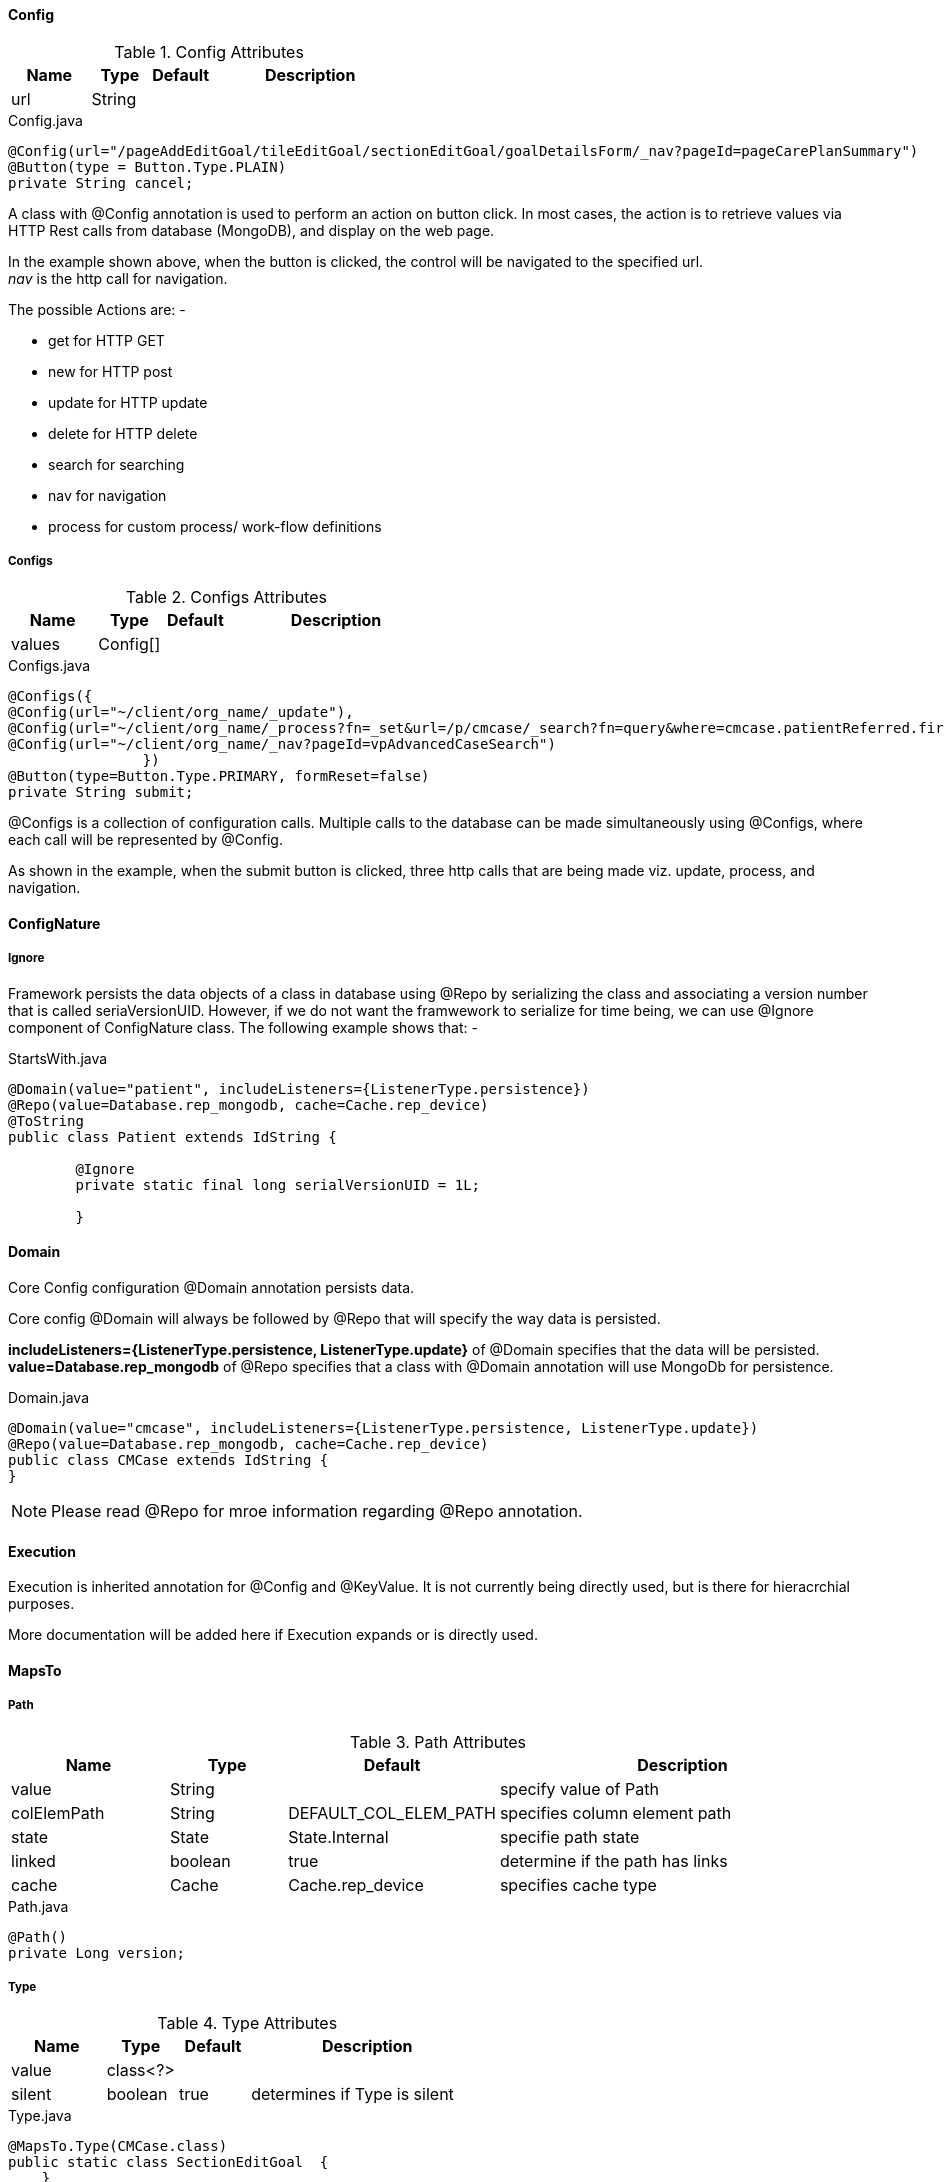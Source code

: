 
[discrete]
==== Config

.Config Attributes
[cols="4,^3,^3,10",options="header"]
|=========================================================
|Name | Type |Default |Description

|url |String |  |

|=========================================================


[source,java,indent=0]
[subs="verbatim,attributes"]
.Config.java
----
@Config(url="/pageAddEditGoal/tileEditGoal/sectionEditGoal/goalDetailsForm/_nav?pageId=pageCarePlanSummary")
@Button(type = Button.Type.PLAIN)
private String cancel;
----

A class with @Config annotation is used to perform an action on button click.
In most cases, the action is to retrieve values via HTTP Rest calls
from database (MongoDB), and display on the web page. +

In the example shown above, when the button is clicked, the control will be navigated to the specified url. +
_nav_ is the http call for navigation. +

The possible Actions are: - +

 - get for HTTP GET
 - new for HTTP post
 - update for HTTP update
 - delete for HTTP delete
 - search for searching
 - nav for navigation
 - process for custom process/ work-flow definitions

[discrete]
===== Configs

.Configs Attributes
[cols="4,^3,^3,10",options="header"]
|=========================================================
|Name | Type |Default |Description

|values |Config[] |  |

|=========================================================


[source,java,indent=0]
[subs="verbatim,attributes"]
.Configs.java
----
@Configs({
@Config(url="~/client/org_name/_update"),
@Config(url="~/client/org_name/_process?fn=_set&url=/p/cmcase/_search?fn=query&where=cmcase.patientReferred.firstName.eq('<!/.m/patientReferred/firstName!>').and(cmcase.patientReferred.lastName.eq('<!/.m/patientReferred/lastName!>'))"),
@Config(url="~/client/org_name/_nav?pageId=vpAdvancedCaseSearch")
		})
@Button(type=Button.Type.PRIMARY, formReset=false)
private String submit;
----

@Configs is a collection of configuration calls. Multiple calls to the database
can be made simultaneously using @Configs, where each call will be represented by @Config. +

As shown in the example, when the submit button is clicked, three http calls that are being made viz.
update, process, and navigation.

[discrete]
==== ConfigNature

[discrete]
===== Ignore

Framework persists the data objects of a class in database using @Repo by serializing the class and associating a version number that is called seriaVersionUID.
However, if we do not want the framwework to serialize for time being, we can use @Ignore component of ConfigNature class. The following example shows that: -

[source,java,indent=0]
[subs="verbatim,attributes"]
.StartsWith.java
----
@Domain(value="patient", includeListeners={ListenerType.persistence})
@Repo(value=Database.rep_mongodb, cache=Cache.rep_device)
@ToString
public class Patient extends IdString {

	@Ignore
	private static final long serialVersionUID = 1L;

	}
----

[discrete]
==== Domain

Core Config configuration @Domain annotation persists data. +

Core config @Domain will always be followed by @Repo that will specify the way data is persisted. +

*includeListeners={ListenerType.persistence, ListenerType.update}* of @Domain
specifies that the data will be persisted. +
*value=Database.rep_mongodb* of @Repo specifies that a class with
@Domain annotation will use MongoDb for persistence.


[source,java,indent=0]
[subs="verbatim,attributes"]
.Domain.java
----
@Domain(value="cmcase", includeListeners={ListenerType.persistence, ListenerType.update})
@Repo(value=Database.rep_mongodb, cache=Cache.rep_device)
public class CMCase extends IdString {
}
----

NOTE: Please read @Repo for mroe information regarding @Repo annotation.

[discrete]
==== Execution
Execution is inherited annotation for @Config and @KeyValue. It is not currently being directly used, but is there for hieracrchial purposes.

More documentation will be added here if Execution expands or is directly used.

[discrete]
==== MapsTo

[discrete]
===== Path

.Path Attributes
[cols="4,^3,^3,10",options="header"]
|=========================================================
|Name | Type |Default |Description

|value |String |  |specify value of Path
|colElemPath |String | DEFAULT_COL_ELEM_PATH | specifies column element path
|state |State | State.Internal | specifie path state
|linked |boolean |true | determine if the path has links
|cache |Cache | Cache.rep_device | specifies cache type

|=========================================================

[source,java,indent=0]
[subs="verbatim,attributes"]
.Path.java
----
@Path()
private Long version;
----

[discrete]
===== Type

.Type Attributes
[cols="4,^3,^3,10",options="header"]
|=========================================================
|Name | Type |Default |Description

|value |class<?> | |
|silent |boolean | true |determines if Type is silent

|=========================================================


[source,java,indent=0]
[subs="verbatim,attributes"]
.Type.java
----
@MapsTo.Type(CMCase.class)
public static class SectionEditGoal  {
    }
----

NOTE: If it is not mapped _(@Mapped)_, an exception will be thrown. +
If no exception is thrown, defaults to silent.

[discrete]
==== Model

[discrete]
===== Param

.Param Attributes
[cols="4,^3,^3,10",options="header"]
|=========================================================
|Name | Type |Default |Description

|value |Class<? extends Source> | Source.class |specify value of Path
|url |String | staticCodeValue | specifies url

|=========================================================


[source,java,indent=0]
[subs="verbatim,attributes"]
.Param.java
----
@Model.Param.Values(url="~/client/orgname/staticCodeValue/_search?fn=lookup&where=staticCodeValue.paramCode.eq('/thisIsParentQuestion14')")
@Radio(postEventOnChange=true, controlId = "27")
private String thisIsParentQuestion14;
----

NOTE: The example will retrieve the value of Radio button from the specified url. +
*staticCodeValue* is a collection in MongoDB that will be searched and retrieved using @Model annotation.
The search criteria is specified using param code _thisIsParentQuestion14_

[discrete]
===== Text

.Text Attributes
[cols="4,^3,^3,10",options="header"]
|=========================================================
|Name | Type |Default |Description

|label |String | |

|=========================================================

[discrete]
==== ParamContext

**@ParamContext** is used to set the contextual properties of a field during the _OnStateLoad_ event (e.g. _visible_, _enabled_).

.ParamContext Attributes
[cols="3, 3, 3, 10",options="header"]
|=========================================================
| Name 			| Type			| Default	 | Description

| visible		| boolean		| 			 | Whether or not the decorated target should be visible.
| enabled		| boolean		|			 | Whether or not the decorated target should be enabled.
|=========================================================

The intent of **@ParamContext** is to be able to decorate fields to define default contextual behavior. For example:

[source,java,indent=0]
[subs="verbatim,attributes"]
.SampleView.java
----
 public static class SampleView {

    @TextBox
    @ParamContext(enabled=false, visible=false)
    private String myTextBox;
 }
----

In this scenario we have configured the contextual values for _enabled_ and _visible_ to be **false** for _myTextBox_. These values will
be set during the _OnStateLoad_ event and _myTextBox_ consequently will not be enabled or visible when the corresponding page is rendered.

TIP: **@ParamContext** can also be defined on annotations. In these scenarios when a field is decorated with that annotation, then the
handler for **@ParamContext** will execute. This may be useful when building a framework extension.

[discrete]
==== SearchNature

[discrete]
===== StartsWith

This component is ued to validate a field. The wilcard attribute determines the validation criteria for a field. This is a server side component.

.StartsWith Attributes
[cols="4,^3,^3,10",options="header"]
|=========================================================
|Name | Type |Default |Description

|wildCard |String | * |determines the search criteria

|=========================================================


[source,java,indent=0]
[subs="verbatim,attributes"]
.StartsWith.java
----
@NotNull
@StartsWith
@Label(value = "First Name")
private String firstName;
----

NOTE: The example will always search the first name that starts with anything, represented with the default value. A specific search criteria can be
specified using wildcard attribute of @StartsWith.

[discrete]
==== Repo

.Repo Attributes
[cols="4,^3,^3,10",options="header"]
|=========================================================
|Name | Type |Default |Description
|alias |String | | cannot be changed
|value |enum |  |specify value of Path
|cache |enum | Cache.rep_device | specifies cache type
|autoSave |boolean |true | determine if the autosave is enabled

|=========================================================

NOTE: The possible enum values for value are *DATABASE.rep_none, DATABASE.rep_rdbms, DATABASE.rep_mongodb, DATABASE.rep_ws* +
The possible enum values for cache are *CACHE.rep_none, CACHE.rep_device*

@Repo is used to determine where the data will be persisted. It is always used along with @Domain. +

[discrete]
===== rep_mongodb

The following example shows how data is persisted/ retrieved using MongoDB as a source.


[source,java,indent=0]
[subs="verbatim,attributes"]
.Repo.java
----
@Domain(value="cmassessment", includeListeners={ListenerType.persistence})
@Repo(alias="cmassessment",value=Database.rep_mongodb, cache=Cache.rep_device)
@Getter @Setter
public class CMAssessment extends IdString {
}
----

[discrete]
===== rep_ws

Databse values can be persisted/ retrieved not only using internal MongoDb as a source, we can now use an external web service for the same purpose.
All we have to do is create a REST call to a web service that will provide or store the data. Following is an example: -


[source,java,indent=0]
[subs="verbatim,attributes"]
.ExtClient.java
----
@Domain(value="ext_client")
@Repo(value=Database.rep_ws, cache=Cache.rep_device)
@Getter @Setter @ToString(callSuper=true)
public class ExtClient {

}
----

Notice *@Repo(value=Database.rep_ws)* in the code above. This indicates that it will make use of an external web service call rather than
a MongoDb call for ExtClient data objects' persistence/ retrieval purposes.

The advantage of this feature is that now we do not rely on internal source only. This gives us better flexibility and maintainability

[discrete]
==== Rule

@Rule allows its decorated field a mechanism for triggering one or more rule definitions during its OnStateLoad and OnStateChange events.

[source,java,indent=0]
[subs="verbatim,attributes"]
.SampleRuleEntity.java
----
@Domain(value="sample_rule_entity", includeListeners={ListenerType.persistence})
@Repo(Database.rep_mongodb)
@Getter @Setter
public class SampleRuleEntity {

	// Execute the rule at "rules/sample_increment" during the OnStateLoad and
	// OnStateChange events of ruleParam.
	@Rule("rules/sample_increment")
	private String rule_param;
}
----

By default, the framework provides support for firing all rules for a given domain entity. That is, for the *SampleRuleEntity.java* above we might have a rule file defined as *sample_rule_entity.drl* which will be automatically fired by naming convention.

For cases where additional configuration for other rules is needed, @Rule can be used.

.Rule Attributes
[cols="4,^3,^3,10",options="header"]
|=========================================================
| Name 			| Type			 | Default			 | Description

| value			| String[]		 | 					 | rule file path(s) to execute.
|=========================================================

[discrete]
==== Values
Values provides a mechanism for populating a fields _values_ property. This can be used by a number of components
to perform such functions as: define a set of selections for radio buttons and checkboxes, or populating a dropdown list.

.Values Attributes
[cols="3, 5, 3, 10",options="header"]
|=========================================================
| Name 			| Type			 				| Default			 | Description

| value			| Class<? extends Source>		| EMPTY				 | Source implementation that returns a list of **ParamValues**
| url			| String						|					 | url endpoint that returns a list of **ParamValues**
|=========================================================

NOTE: _value_'s default value is **EMPTY**, which is a simple Source implementation that returns an empty list of **ParamValues**.

[discrete]
===== Source
The Source is a simple abstraction for providing a contract between implementations to provide data to the framework.

Source is exclusively used for **@Values**.

[source,java,indent=0]
[subs="verbatim,attributes"]
.Source.java
----
public static interface Source {
	public List<ParamValue> getValues(String paramCode);
}
----

We can use this to define several different types of values providers. A simple static Source implementation is shown below:

[source,java,indent=0]
[subs="verbatim,attributes"]
.SampleStaticSource.java
----
public class SampleStaticSource implements Source {
	public List<ParamValue> getValues(String paramCode) {
		List<ParamValue> values = new ArrayList();
		values.add(new ParamValue("sample.value.1", "Sample Value 1"));
		return values;
	}
}
----

[discrete]
===== Examples

.Using a static Source implementation to define a set of values
[source,java,indent=0]
[subs="verbatim,attributes"]
----
@Values(SampleStaticSource.class)
@CheckBoxGroup
private String petTypes;
----

In this example, all of the values retrieved from SampleStaticSource.getValues will be displayed as a collection of checkboxes.

.Using a url-based Source implementation to define a set of values
[source,java,indent=0]
[subs="verbatim,attributes"]
----
@Values(url="CLIENT_ID/ORG/p/staticCodeValue/_search?fn=lookup&where=staticCodeValue.paramCode.eq('/petType')")
@CheckBoxGroup
private String petTypes;
----

In this example, all of the values retrieved from the url defined in **@Values** will be displayed
as a collection of checkboxes.
